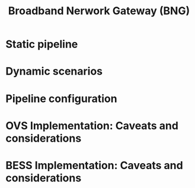 #+LaTeX_HEADER:\usepackage[margin=2cm]{geometry}
#+LaTeX_HEADER:\usepackage{enumitem}
#+LaTeX_HEADER:\usepackage{tikz}
#+LATEX:\setitemize{noitemsep,topsep=0pt,parsep=0pt,partopsep=0pt}
#+OPTIONS: toc:nil ^:nil num:nil

#+TITLE: Broadband Nerwork Gateway (BNG)

* Static pipeline

#+ATTR_LATEX: :centering :width 10cm :caption BNG setup 
[[./fig/bng.png]]

* Dynamic scenarios

* Pipeline configuration

* OVS Implementation: Caveats and considerations

* BESS Implementation: Caveats and considerations
